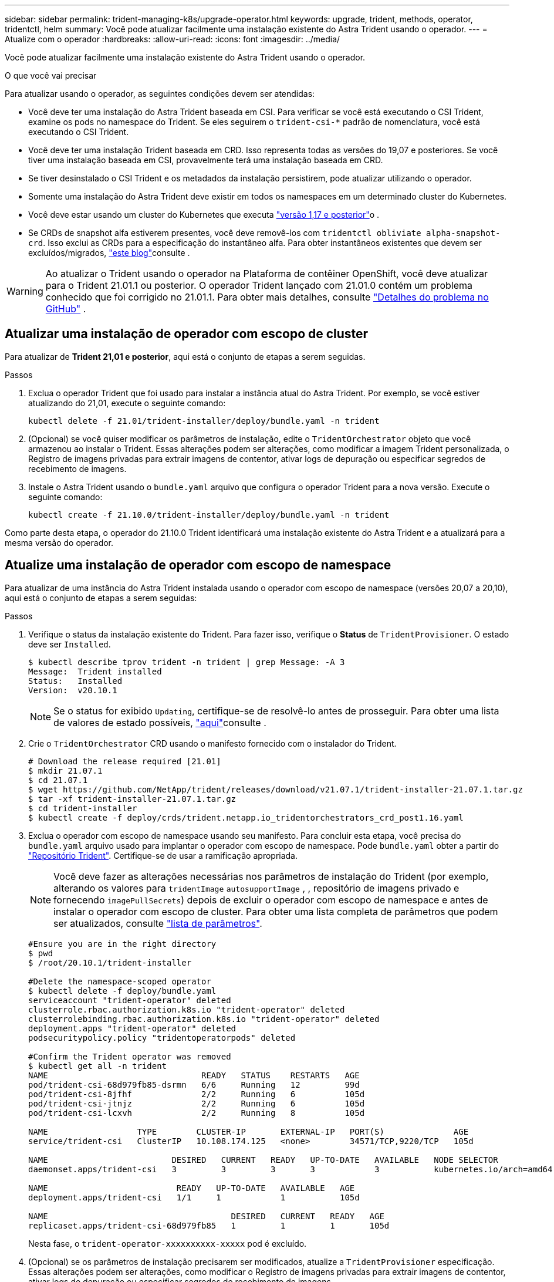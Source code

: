 ---
sidebar: sidebar 
permalink: trident-managing-k8s/upgrade-operator.html 
keywords: upgrade, trident, methods, operator, tridentctl, helm 
summary: Você pode atualizar facilmente uma instalação existente do Astra Trident usando o operador. 
---
= Atualize com o operador
:hardbreaks:
:allow-uri-read: 
:icons: font
:imagesdir: ../media/


Você pode atualizar facilmente uma instalação existente do Astra Trident usando o operador.

.O que você vai precisar
Para atualizar usando o operador, as seguintes condições devem ser atendidas:

* Você deve ter uma instalação do Astra Trident baseada em CSI. Para verificar se você está executando o CSI Trident, examine os pods no namespace do Trident. Se eles seguirem o `trident-csi-*` padrão de nomenclatura, você está executando o CSI Trident.
* Você deve ter uma instalação Trident baseada em CRD. Isso representa todas as versões do 19,07 e posteriores. Se você tiver uma instalação baseada em CSI, provavelmente terá uma instalação baseada em CRD.
* Se tiver desinstalado o CSI Trident e os metadados da instalação persistirem, pode atualizar utilizando o operador.
* Somente uma instalação do Astra Trident deve existir em todos os namespaces em um determinado cluster do Kubernetes.
* Você deve estar usando um cluster do Kubernetes que executa link:../trident-get-started/requirements.html["versão 1,17 e posterior"^]o .
* Se CRDs de snapshot alfa estiverem presentes, você deve removê-los com `tridentctl obliviate alpha-snapshot-crd`. Isso exclui as CRDs para a especificação do instantâneo alfa. Para obter instantâneos existentes que devem ser excluídos/migrados, https://netapp.io/2020/01/30/alpha-to-beta-snapshots/["este blog"^]consulte .



WARNING: Ao atualizar o Trident usando o operador na Plataforma de contêiner OpenShift, você deve atualizar para o Trident 21.01.1 ou posterior. O operador Trident lançado com 21.01.0 contém um problema conhecido que foi corrigido no 21.01.1. Para obter mais detalhes, consulte https://github.com/NetApp/trident/issues/517["Detalhes do problema no GitHub"^] .



== Atualizar uma instalação de operador com escopo de cluster

Para atualizar de *Trident 21,01 e posterior*, aqui está o conjunto de etapas a serem seguidas.

.Passos
. Exclua o operador Trident que foi usado para instalar a instância atual do Astra Trident. Por exemplo, se você estiver atualizando do 21,01, execute o seguinte comando:
+
[listing]
----
kubectl delete -f 21.01/trident-installer/deploy/bundle.yaml -n trident
----
. (Opcional) se você quiser modificar os parâmetros de instalação, edite o `TridentOrchestrator` objeto que você armazenou ao instalar o Trident. Essas alterações podem ser alterações, como modificar a imagem Trident personalizada, o Registro de imagens privadas para extrair imagens de contentor, ativar logs de depuração ou especificar segredos de recebimento de imagens.
. Instale o Astra Trident usando o `bundle.yaml` arquivo que configura o operador Trident para a nova versão. Execute o seguinte comando:
+
[listing]
----
kubectl create -f 21.10.0/trident-installer/deploy/bundle.yaml -n trident
----


Como parte desta etapa, o operador do 21.10.0 Trident identificará uma instalação existente do Astra Trident e a atualizará para a mesma versão do operador.



== Atualize uma instalação de operador com escopo de namespace

Para atualizar de uma instância do Astra Trident instalada usando o operador com escopo de namespace (versões 20,07 a 20,10), aqui está o conjunto de etapas a serem seguidas:

.Passos
. Verifique o status da instalação existente do Trident. Para fazer isso, verifique o *Status* de  `TridentProvisioner`. O estado deve ser `Installed`.
+
[listing]
----
$ kubectl describe tprov trident -n trident | grep Message: -A 3
Message:  Trident installed
Status:   Installed
Version:  v20.10.1
----
+

NOTE: Se o status for exibido `Updating`, certifique-se de resolvê-lo antes de prosseguir. Para obter uma lista de valores de estado possíveis, https://docs.netapp.com/us-en/trident/trident-get-started/kubernetes-deploy-operator.html["aqui"^]consulte .

. Crie o `TridentOrchestrator` CRD usando o manifesto fornecido com o instalador do Trident.
+
[listing]
----
# Download the release required [21.01]
$ mkdir 21.07.1
$ cd 21.07.1
$ wget https://github.com/NetApp/trident/releases/download/v21.07.1/trident-installer-21.07.1.tar.gz
$ tar -xf trident-installer-21.07.1.tar.gz
$ cd trident-installer
$ kubectl create -f deploy/crds/trident.netapp.io_tridentorchestrators_crd_post1.16.yaml
----
. Exclua o operador com escopo de namespace usando seu manifesto. Para concluir esta etapa, você precisa do `bundle.yaml` arquivo usado para implantar o operador com escopo de namespace. Pode `bundle.yaml` obter a partir do https://github.com/NetApp/trident/blob/stable/v20.10/deploy/bundle.yaml["Repositório Trident"^]. Certifique-se de usar a ramificação apropriada.
+

NOTE: Você deve fazer as alterações necessárias nos parâmetros de instalação do Trident (por exemplo, alterando os valores para `tridentImage` `autosupportImage` , , repositório de imagens privado e fornecendo `imagePullSecrets`) depois de excluir o operador com escopo de namespace e antes de instalar o operador com escopo de cluster. Para obter uma lista completa de parâmetros que podem ser atualizados, consulte link:../trident-get-started/kubernetes-customize-deploy.html["lista de parâmetros"^].

+
[listing]
----
#Ensure you are in the right directory
$ pwd
$ /root/20.10.1/trident-installer

#Delete the namespace-scoped operator
$ kubectl delete -f deploy/bundle.yaml
serviceaccount "trident-operator" deleted
clusterrole.rbac.authorization.k8s.io "trident-operator" deleted
clusterrolebinding.rbac.authorization.k8s.io "trident-operator" deleted
deployment.apps "trident-operator" deleted
podsecuritypolicy.policy "tridentoperatorpods" deleted

#Confirm the Trident operator was removed
$ kubectl get all -n trident
NAME                               READY   STATUS    RESTARTS   AGE
pod/trident-csi-68d979fb85-dsrmn   6/6     Running   12         99d
pod/trident-csi-8jfhf              2/2     Running   6          105d
pod/trident-csi-jtnjz              2/2     Running   6          105d
pod/trident-csi-lcxvh              2/2     Running   8          105d

NAME                  TYPE        CLUSTER-IP       EXTERNAL-IP   PORT(S)              AGE
service/trident-csi   ClusterIP   10.108.174.125   <none>        34571/TCP,9220/TCP   105d

NAME                         DESIRED   CURRENT   READY   UP-TO-DATE   AVAILABLE   NODE SELECTOR                                     AGE
daemonset.apps/trident-csi   3         3         3       3            3           kubernetes.io/arch=amd64,kubernetes.io/os=linux   105d

NAME                          READY   UP-TO-DATE   AVAILABLE   AGE
deployment.apps/trident-csi   1/1     1            1           105d

NAME                                     DESIRED   CURRENT   READY   AGE
replicaset.apps/trident-csi-68d979fb85   1         1         1       105d
----
+
Nesta fase, o `trident-operator-xxxxxxxxxx-xxxxx` pod é excluído.

. (Opcional) se os parâmetros de instalação precisarem ser modificados, atualize a `TridentProvisioner` especificação. Essas alterações podem ser alterações, como modificar o Registro de imagens privadas para extrair imagens de contentor, ativar logs de depuração ou especificar segredos de recebimento de imagens.
+
[listing]
----
$  kubectl patch tprov <trident-provisioner-name> -n <trident-namespace> --type=merge -p '{"spec":{"debug":true}}'
----
. Instale o operador com escopo de cluster.
+

NOTE: A instalação do operador com escopo de cluster inicia a migração `TridentProvisioner` de objetos para `TridentOrchestrator` objetos, exclui `TridentProvisioner` objetos e `tridentprovisioner` CRD e atualiza o Astra Trident para a versão do operador com escopo de cluster que está sendo usado. No exemplo a seguir, o Trident é atualizado para 21.07.1.

+

IMPORTANT: A atualização do Astra Trident usando o operador com escopo de cluster resulta na migração de `tridentProvisioner` para um `tridentOrchestrator` objeto com o mesmo nome. Este procedimento é automaticamente gerido pelo operador. A atualização também terá o Astra Trident instalado no mesmo namespace que antes.

+
[listing]
----
#Ensure you are in the correct directory
$ pwd
$ /root/21.07.1/trident-installer

#Install the cluster-scoped operator in the **same namespace**
$ kubectl create -f deploy/bundle.yaml
serviceaccount/trident-operator created
clusterrole.rbac.authorization.k8s.io/trident-operator created
clusterrolebinding.rbac.authorization.k8s.io/trident-operator created
deployment.apps/trident-operator created
podsecuritypolicy.policy/tridentoperatorpods created

#All tridentProvisioners will be removed, including the CRD itself
$ kubectl get tprov -n trident
Error from server (NotFound): Unable to list "trident.netapp.io/v1, Resource=tridentprovisioners": the server could not find the requested resource (get tridentprovisioners.trident.netapp.io)

#tridentProvisioners are replaced by tridentOrchestrator
$ kubectl get torc
NAME      AGE
trident   13s

#Examine Trident pods in the namespace
$ kubectl get pods -n trident
NAME                                READY   STATUS    RESTARTS   AGE
trident-csi-79df798bdc-m79dc        6/6     Running   0          1m41s
trident-csi-xrst8                   2/2     Running   0          1m41s
trident-operator-5574dbbc68-nthjv   1/1     Running   0          1m52s

#Confirm Trident has been updated to the desired version
$ kubectl describe torc trident | grep Message -A 3
Message:                Trident installed
Namespace:              trident
Status:                 Installed
Version:                v21.07.1
----




== Atualize uma instalação de operador baseada em Helm

Execute as etapas a seguir para atualizar uma instalação do operador baseada em Helm.

.Passos
. Baixe o mais recente lançamento do Astra Trident.
. Use o `helm upgrade` comando. Veja o exemplo a seguir:
+
[listing]
----
$ helm upgrade <name> trident-operator-21.07.1.tgz
----
+
onde `trident-operator-21.07.1.tgz` reflete a versão para a qual você deseja atualizar.

. Execute `helm list` para verificar se o gráfico e a versão do aplicativo foram atualizados.



NOTE: Para passar dados de configuração durante a atualização, use `--set`o .

Por exemplo, para alterar o valor padrão `tridentDebug` do , execute o seguinte comando:

[listing]
----
$ helm upgrade <name> trident-operator-21.07.1-custom.tgz --set tridentDebug=true
----
Se você executar `$ tridentctl logs`o , você poderá ver as mensagens de depuração.


NOTE: Se você definir qualquer opção não padrão durante a instalação inicial, certifique-se de que as opções estão incluídas no comando upgrade, ou então, os valores serão redefinidos para seus padrões.



== Atualize a partir de uma instalação que não seja do operador

Se você tiver uma instância do CSI Trident que atenda aos pré-requisitos listados acima, poderá atualizar para a versão mais recente do operador Trident.

.Passos
. Baixe o mais recente lançamento do Astra Trident.
+
[listing]
----
# Download the release required [21.07.1]
$ mkdir 21.07.1
$ cd 21.07.1
$ wget https://github.com/NetApp/trident/releases/download/v21.07.1/trident-installer-21.07.1.tar.gz
$ tar -xf trident-installer-21.07.1.tar.gz
$ cd trident-installer
----
. Crie o `tridentorchestrator` CRD a partir do manifesto.
+
[listing]
----
$ kubectl create -f deploy/crds/trident.netapp.io_tridentorchestrators_crd_post1.16.yaml
----
. Implante o operador.
+
[listing]
----
#Install the cluster-scoped operator in the **same namespace**
$ kubectl create -f deploy/bundle.yaml
serviceaccount/trident-operator created
clusterrole.rbac.authorization.k8s.io/trident-operator created
clusterrolebinding.rbac.authorization.k8s.io/trident-operator created
deployment.apps/trident-operator created
podsecuritypolicy.policy/tridentoperatorpods created

#Examine the pods in the Trident namespace
NAME                                READY   STATUS    RESTARTS   AGE
trident-csi-79df798bdc-m79dc        6/6     Running   0          150d
trident-csi-xrst8                   2/2     Running   0          150d
trident-operator-5574dbbc68-nthjv   1/1     Running   0          1m30s
----
. Crie `TridentOrchestrator` um CR para a instalação do Astra Trident.
+
[listing]
----
#Create a tridentOrchestrator to initate a Trident install
$ cat deploy/crds/tridentorchestrator_cr.yaml
apiVersion: trident.netapp.io/v1
kind: TridentOrchestrator
metadata:
  name: trident
spec:
  debug: true
  namespace: trident

$ kubectl create -f deploy/crds/tridentorchestrator_cr.yaml

#Examine the pods in the Trident namespace
NAME                                READY   STATUS    RESTARTS   AGE
trident-csi-79df798bdc-m79dc        6/6     Running   0          1m
trident-csi-xrst8                   2/2     Running   0          1m
trident-operator-5574dbbc68-nthjv   1/1     Running   0          5m41s

#Confirm Trident was upgraded to the desired version
$ kubectl describe torc trident | grep Message -A 3
Message:                Trident installed
Namespace:              trident
Status:                 Installed
Version:                v21.07.1
----


Os backends e PVCs existentes estão disponíveis automaticamente.
